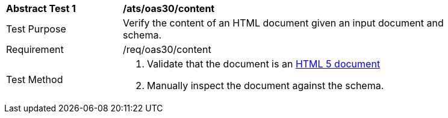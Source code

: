 [[ats_oas30_content]]
[width="90%",cols="2,6a"]
|===
^|*Abstract Test {counter:ats-id}* |*/ats/oas30/content* 
^|Test Purpose |Verify the content of an HTML document given an input document and schema. 
^|Requirement |/req/oas30/content
^|Test Method |. Validate that the document is an link:https://www.w3.org/TR/html5/[HTML 5 document]
. Manually inspect the document against the schema.
|===
